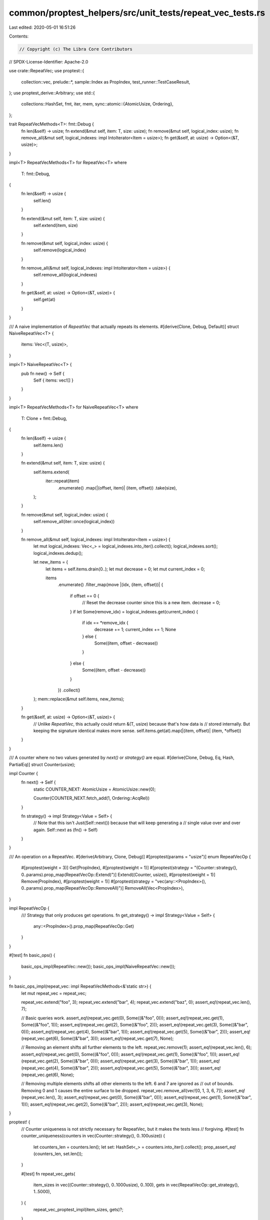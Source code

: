 common/proptest_helpers/src/unit_tests/repeat_vec_tests.rs
==========================================================

Last edited: 2020-05-01 16:51:26

Contents:

.. code-block:: rs

    // Copyright (c) The Libra Core Contributors
// SPDX-License-Identifier: Apache-2.0

use crate::RepeatVec;
use proptest::{
    collection::vec, prelude::*, sample::Index as PropIndex, test_runner::TestCaseResult,
};
use proptest_derive::Arbitrary;
use std::{
    collections::HashSet,
    fmt, iter, mem,
    sync::atomic::{AtomicUsize, Ordering},
};

trait RepeatVecMethods<T>: fmt::Debug {
    fn len(&self) -> usize;
    fn extend(&mut self, item: T, size: usize);
    fn remove(&mut self, logical_index: usize);
    fn remove_all(&mut self, logical_indexes: impl IntoIterator<Item = usize>);
    fn get(&self, at: usize) -> Option<(&T, usize)>;
}

impl<T> RepeatVecMethods<T> for RepeatVec<T>
where
    T: fmt::Debug,
{
    fn len(&self) -> usize {
        self.len()
    }

    fn extend(&mut self, item: T, size: usize) {
        self.extend(item, size)
    }

    fn remove(&mut self, logical_index: usize) {
        self.remove(logical_index)
    }

    fn remove_all(&mut self, logical_indexes: impl IntoIterator<Item = usize>) {
        self.remove_all(logical_indexes)
    }

    fn get(&self, at: usize) -> Option<(&T, usize)> {
        self.get(at)
    }
}

/// A naive implementation of `RepeatVec` that actually repeats its elements.
#[derive(Clone, Debug, Default)]
struct NaiveRepeatVec<T> {
    items: Vec<(T, usize)>,
}

impl<T> NaiveRepeatVec<T> {
    pub fn new() -> Self {
        Self { items: vec![] }
    }
}

impl<T> RepeatVecMethods<T> for NaiveRepeatVec<T>
where
    T: Clone + fmt::Debug,
{
    fn len(&self) -> usize {
        self.items.len()
    }

    fn extend(&mut self, item: T, size: usize) {
        self.items.extend(
            iter::repeat(item)
                .enumerate()
                .map(|(offset, item)| (item, offset))
                .take(size),
        );
    }

    fn remove(&mut self, logical_index: usize) {
        self.remove_all(iter::once(logical_index))
    }

    fn remove_all(&mut self, logical_indexes: impl IntoIterator<Item = usize>) {
        let mut logical_indexes: Vec<_> = logical_indexes.into_iter().collect();
        logical_indexes.sort();
        logical_indexes.dedup();

        let new_items = {
            let items = self.items.drain(0..);
            let mut decrease = 0;
            let mut current_index = 0;

            items
                .enumerate()
                .filter_map(move |(idx, (item, offset))| {
                    if offset == 0 {
                        // Reset the decrease counter since this is a new item.
                        decrease = 0;
                    }
                    if let Some(remove_idx) = logical_indexes.get(current_index) {
                        if idx == *remove_idx {
                            decrease += 1;
                            current_index += 1;
                            None
                        } else {
                            Some((item, offset - decrease))
                        }
                    } else {
                        Some((item, offset - decrease))
                    }
                })
                .collect()
        };
        mem::replace(&mut self.items, new_items);
    }

    fn get(&self, at: usize) -> Option<(&T, usize)> {
        // Unlike `RepeatVec`, this actually could return &(T, usize) because that's how data is
        // stored internally. But keeping the signature identical makes more sense.
        self.items.get(at).map(|(item, offset)| (item, *offset))
    }
}

/// A counter where no two values generated by `next()` or `strategy()` are equal.
#[derive(Clone, Debug, Eq, Hash, PartialEq)]
struct Counter(usize);

impl Counter {
    fn next() -> Self {
        static COUNTER_NEXT: AtomicUsize = AtomicUsize::new(0);

        Counter(COUNTER_NEXT.fetch_add(1, Ordering::AcqRel))
    }

    fn strategy() -> impl Strategy<Value = Self> {
        // Note that this isn't Just(Self::next()) because that will keep generating a
        // single value over and over again.
        Self::next as (fn() -> Self)
    }
}

/// An operation on a RepeatVec.
#[derive(Arbitrary, Clone, Debug)]
#[proptest(params = "usize")]
enum RepeatVecOp {
    #[proptest(weight = 3)]
    Get(PropIndex),
    #[proptest(weight = 1)]
    #[proptest(strategy = "(Counter::strategy(), 0..params).prop_map(RepeatVecOp::Extend)")]
    Extend((Counter, usize)),
    #[proptest(weight = 1)]
    Remove(PropIndex),
    #[proptest(weight = 1)]
    #[proptest(strategy = "vec(any::<PropIndex>(), 0..params).prop_map(RepeatVecOp::RemoveAll)")]
    RemoveAll(Vec<PropIndex>),
}

impl RepeatVecOp {
    /// Strategy that only produces get operations.
    fn get_strategy() -> impl Strategy<Value = Self> {
        any::<PropIndex>().prop_map(RepeatVecOp::Get)
    }
}

#[test]
fn basic_ops() {
    basic_ops_impl(RepeatVec::new());
    basic_ops_impl(NaiveRepeatVec::new());
}

fn basic_ops_impl(repeat_vec: impl RepeatVecMethods<&'static str>) {
    let mut repeat_vec = repeat_vec;

    repeat_vec.extend("foo", 3);
    repeat_vec.extend("bar", 4);
    repeat_vec.extend("baz", 0);
    assert_eq!(repeat_vec.len(), 7);

    // Basic queries work.
    assert_eq!(repeat_vec.get(0), Some((&"foo", 0)));
    assert_eq!(repeat_vec.get(1), Some((&"foo", 1)));
    assert_eq!(repeat_vec.get(2), Some((&"foo", 2)));
    assert_eq!(repeat_vec.get(3), Some((&"bar", 0)));
    assert_eq!(repeat_vec.get(4), Some((&"bar", 1)));
    assert_eq!(repeat_vec.get(5), Some((&"bar", 2)));
    assert_eq!(repeat_vec.get(6), Some((&"bar", 3)));
    assert_eq!(repeat_vec.get(7), None);

    // Removing an element shifts all further elements to the left.
    repeat_vec.remove(1);
    assert_eq!(repeat_vec.len(), 6);
    assert_eq!(repeat_vec.get(0), Some((&"foo", 0)));
    assert_eq!(repeat_vec.get(1), Some((&"foo", 1)));
    assert_eq!(repeat_vec.get(2), Some((&"bar", 0)));
    assert_eq!(repeat_vec.get(3), Some((&"bar", 1)));
    assert_eq!(repeat_vec.get(4), Some((&"bar", 2)));
    assert_eq!(repeat_vec.get(5), Some((&"bar", 3)));
    assert_eq!(repeat_vec.get(6), None);

    // Removing multiple elements shifts all other elements to the left. 6 and 7 are ignored as
    // out of bounds. Removing 0 and 1 causes the entire surface to be dropped.
    repeat_vec.remove_all(vec![0, 1, 3, 6, 7]);
    assert_eq!(repeat_vec.len(), 3);
    assert_eq!(repeat_vec.get(0), Some((&"bar", 0)));
    assert_eq!(repeat_vec.get(1), Some((&"bar", 1)));
    assert_eq!(repeat_vec.get(2), Some((&"bar", 2)));
    assert_eq!(repeat_vec.get(3), None);
}

proptest! {
    // Counter uniqueness is not strictly necessary for RepeatVec, but it makes the tests less
    // forgiving.
    #[test]
    fn counter_uniqueness(counters in vec(Counter::strategy(), 0..100usize)) {
        let counters_len = counters.len();
        let set: HashSet<_> = counters.into_iter().collect();
        prop_assert_eq!(counters_len, set.len());
    }

    #[test]
    fn repeat_vec_gets(
        item_sizes in vec((Counter::strategy(), 0..1000usize), 0..100),
        gets in vec(RepeatVecOp::get_strategy(), 1..5000),
    ) {
        repeat_vec_proptest_impl(item_sizes, gets)?;
    }

    // Run remove ops with smaller numbers as removing is very expensive with the naive RepeatVec.
    // The numbers here are tweaked to ensure a wide range of sizes from 0 to 256.
    #[test]
    fn repeat_vec_all_ops(
        item_sizes in vec((Counter::strategy(), 0..16usize), 0..32),
        ops in vec(any_with::<RepeatVecOp>(16), 1..64),
    ) {
        repeat_vec_proptest_impl(item_sizes, ops)?;
    }
}

fn repeat_vec_proptest_impl(
    item_sizes: Vec<(Counter, usize)>,
    ops: Vec<RepeatVecOp>,
) -> TestCaseResult {
    let mut test_vec = RepeatVec::new();
    let mut naive_vec = NaiveRepeatVec::new();

    for (item, size) in item_sizes {
        test_vec.extend(item.clone(), size);
        naive_vec.extend(item, size);
    }

    prop_assert_eq!(test_vec.len(), naive_vec.len());

    fn scaled_index(index: &PropIndex, len: usize) -> usize {
        // Go roughly 10% beyond the end of the list to also check negative cases.
        let scaled_len = len + (len / 10);
        if scaled_len == 0 {
            // The vector is empty -- return 0, which is beyond the end of the vector
            // (but that's fine).
            0
        } else {
            index.index(scaled_len)
        }
    }

    for op in ops {
        match op {
            RepeatVecOp::Get(query) => {
                // Go beyond the end of the list to also check negative cases.
                let at = scaled_index(&query, test_vec.len());
                let test_get = test_vec.get(at);
                prop_assert_eq!(test_get, naive_vec.get(at));
                if at >= test_vec.len() {
                    prop_assert!(test_get.is_none());
                } else {
                    prop_assert!(test_get.is_some());
                }
            }
            RepeatVecOp::Extend((counter, size)) => {
                test_vec.extend(counter.clone(), size);
                naive_vec.extend(counter.clone(), size);
            }
            RepeatVecOp::Remove(prop_index) => {
                let logical_index = scaled_index(&prop_index, test_vec.len());
                test_vec.remove(logical_index);
                naive_vec.remove(logical_index);
            }
            RepeatVecOp::RemoveAll(prop_indexes) => {
                let logical_indexes: Vec<_> = prop_indexes
                    .into_iter()
                    .map(|prop_index| {
                        // Go beyond the end of the list to also check out of bounds cases.
                        scaled_index(&prop_index, test_vec.len())
                    })
                    .collect();

                test_vec.remove_all(logical_indexes.iter().copied());
                naive_vec.remove_all(logical_indexes);
            }
        }

        prop_assert_eq!(test_vec.len(), naive_vec.len());
        test_vec.assert_invariants();
    }

    Ok(())
}



